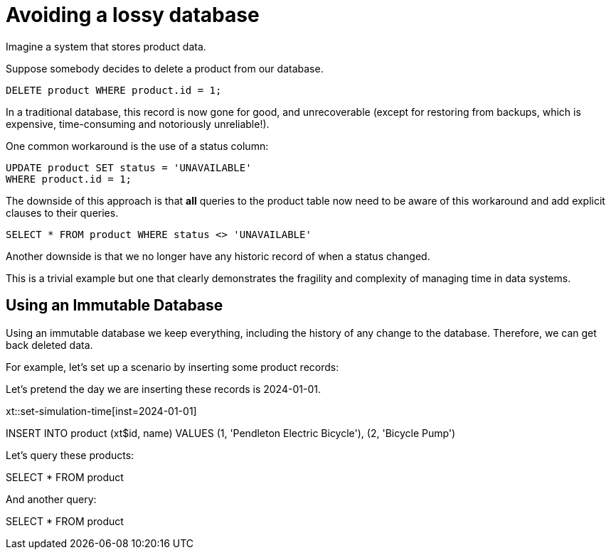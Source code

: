 = Avoiding a lossy database

Imagine a system that stores product data.

Suppose somebody decides to delete a product from our database.

----
DELETE product WHERE product.id = 1;
----

In a traditional database, this record is now gone for good, and
unrecoverable (except for restoring from backups, which is
expensive, time-consuming and notoriously unreliable!).

One common workaround is the use of a status column:

```
UPDATE product SET status = 'UNAVAILABLE'
WHERE product.id = 1;
```

The downside of this approach is that *all* queries to the product
table now need to be aware of this workaround and add explicit
clauses to their queries.

----
SELECT * FROM product WHERE status <> 'UNAVAILABLE'
----

Another downside is that we no longer have any historic record of
when a status changed.

This is a trivial example but one that clearly demonstrates the
fragility and complexity of managing time in data systems.

== Using an Immutable Database

Using an immutable database we keep everything, including the
history of any change to the database. Therefore, we can get back
deleted data.

For example, let's set up a scenario by inserting some product records:

Let's pretend the day we are inserting these records is 2024-01-01.

xt::set-simulation-time[inst=2024-01-01]

[xtsubmit]
INSERT INTO product (xt$id, name)
VALUES
(1, 'Pendleton Electric Bicycle'),
(2, 'Bicycle Pump')

Let's query these products:

[xtquery,results=table]
SELECT * FROM product

And another query:

[xtquery,results=table]
SELECT * FROM product
